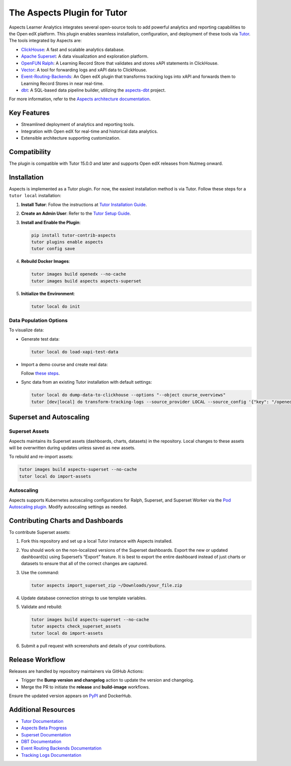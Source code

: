 =============================
The Aspects Plugin for Tutor
=============================

Aspects Learner Analytics integrates several open-source tools to add powerful analytics and reporting capabilities to the Open edX platform. This plugin enables seamless installation, configuration, and deployment of these tools via `Tutor <https://docs.tutor.overhang.io>`_. The tools integrated by Aspects are:

- `ClickHouse <https://clickhouse.com>`_: A fast and scalable analytics database.
- `Apache Superset <https://superset.apache.org>`_: A data visualization and exploration platform.
- `OpenFUN Ralph <https://openfun.github.io/ralph/>`_: A Learning Record Store that validates and stores xAPI statements in ClickHouse.
- `Vector <https://vector.dev>`_: A tool for forwarding logs and xAPI data to ClickHouse.
- `Event-Routing-Backends <https://event-routing-backends.readthedocs.io/en/latest/>`_: An Open edX plugin that transforms tracking logs into xAPI and forwards them to Learning Record Stores in near real-time.
- `dbt <https://www.getdbt.com>`_: A SQL-based data pipeline builder, utilizing the `aspects-dbt <https://github.com/openedx/aspects-dbt>`_ project.

For more information, refer to the `Aspects architecture documentation <https://docs.openedx.org/projects/openedx-aspects/en/latest/technical_documentation/concepts/aspects_overview.html>`_.

Key Features
============

- Streamlined deployment of analytics and reporting tools.
- Integration with Open edX for real-time and historical data analytics.
- Extensible architecture supporting customization.




Compatibility
=============

The plugin is compatible with Tutor 15.0.0 and later and supports Open edX releases from Nutmeg onward.

Installation
============

Aspects is implemented as a Tutor plugin. For now, the easiest installation method is via Tutor. Follow these steps for a ``tutor local`` installation:

1. **Install Tutor**:
   Follow the instructions at `Tutor Installation Guide <https://docs.tutor.overhang.io/install.html#install>`_.

2. **Create an Admin User**:
   Refer to the `Tutor Setup Guide <https://docs.tutor.overhang.io/whatnext.html#logging-in-as-administrator>`_.

3. **Install and Enable the Plugin**:

   .. code-block:: bash

      pip install tutor-contrib-aspects
      tutor plugins enable aspects
      tutor config save

4. **Rebuild Docker Images**:

   .. code-block:: bash

      tutor images build openedx --no-cache
      tutor images build aspects aspects-superset

5. **Initialize the Environment**:

   .. code-block:: bash

      tutor local do init

Data Population Options
------------------------

To visualize data:

- Generate test data:

  .. code-block:: bash

     tutor local do load-xapi-test-data

- Import a demo course and create real data:

  Follow `these steps <https://docs.tutor.overhang.io/whatnext.html#importing-a-demo-course>`_.

- Sync data from an existing Tutor installation with default settings:

  .. code-block:: bash

     tutor local do dump-data-to-clickhouse --options "--object course_overviews"
     tutor [dev|local] do transform-tracking-logs --source_provider LOCAL --source_config '{"key": "/openedx/data", "container": "logs", "prefix": "tracking.log"}' --transformer_type xapi

Superset and Autoscaling
=========================

Superset Assets
---------------

Aspects maintains its Superset assets (dashboards, charts, datasets) in the repository. Local changes to these assets will be overwritten during updates unless saved as new assets.

To rebuild and re-import assets:

.. code-block:: bash

   tutor images build aspects-superset --no-cache
   tutor local do import-assets

Autoscaling
-----------

Aspects supports Kubernetes autoscaling configurations for Ralph, Superset, and Superset Worker via the `Pod Autoscaling plugin <https://github.com/eduNEXT/tutor-contrib-pod-autoscaling>`_. Modify autoscaling settings as needed.

Contributing Charts and Dashboards
===================================

To contribute Superset assets:

1. Fork this repository and set up a local Tutor instance with Aspects installed.
2. You should work on the non-localized versions of the Superset dashboards. Export the new or updated dashboard(s) using Superset’s “Export” feature. It is best to export the entire dashboard instead of just charts or datasets to ensure that all of the correct changes are captured.
3. Use the command:

   .. code-block:: bash

      tutor aspects import_superset_zip ~/Downloads/your_file.zip

4. Update database connection strings to use template variables.
5. Validate and rebuild:

   .. code-block:: bash

      tutor images build aspects-superset --no-cache
      tutor aspects check_superset_assets
      tutor local do import-assets

6. Submit a pull request with screenshots and details of your contributions.

Release Workflow
================

Releases are handled by repository maintainers via GitHub Actions:

- Trigger the **Bump version and changelog** action to update the version and changelog.
- Merge the PR to initiate the **release** and **build-image** workflows.

Ensure the updated version appears on `PyPI <https://pypi.org>`_ and DockerHub.

Additional Resources
=====================

- `Tutor Documentation <https://docs.tutor.overhang.io>`_
- `Aspects Beta Progress <https://openedx.atlassian.net/wiki/spaces/COMM/pages/3861512203/Aspects+Beta>`_
- `Superset Documentation <https://superset.apache.org/docs>`_
- `DBT Documentation <https://www.getdbt.com/docs/>`_
- `Event Routing Backends Documentation <https://event-routing-backends.readthedocs.io/en/latest/>`_
- `Tracking Logs Documentation <https://vector.dev/docs/>`_
